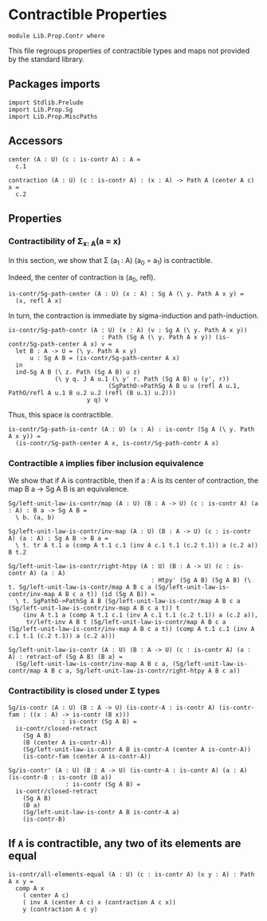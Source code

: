 #+NAME: Contr
#+AUTHOR: Johann Rosain

* Contractible Properties

  #+begin_src ctt
  module Lib.Prop.Contr where
  #+end_src

This file regroups properties of contractible types and maps not provided by the standard library.

** Packages imports

   #+begin_src ctt
  import Stdlib.Prelude
  import Lib.Prop.Sg  
  import Lib.Prop.MiscPaths
   #+end_src

** Accessors

   #+begin_src ctt
  center (A : U) (c : is-contr A) : A =
    c.1

  contraction (A : U) (c : is-contr A) : (x : A) -> Path A (center A c) x =
    c.2  
   #+end_src

** Properties

*** Contractibility of \Sigma_{x: A}(a = x)
In this section, we show that \Sigma (a_1 : A) (a_0 = a_1) is contractible.

Indeed, the center of contraction is (a_0, refl).
#+begin_src ctt
  is-contr/Sg-path-center (A : U) (x : A) : Sg A (\ y. Path A x y) =
    (x, refl A x)
#+end_src
In turn, the contraction is immediate by sigma-induction and path-induction.
#+begin_src ctt
  is-contr/Sg-path-contr (A : U) (x : A) (v : Sg A (\ y. Path A x y))
                            : Path (Sg A (\ y. Path A x y)) (is-contr/Sg-path-center A x) v =
    let B : A -> U = (\ y. Path A x y)
        u : Sg A B = (is-contr/Sg-path-center A x)
    in
    ind-Sg A B (\ z. Path (Sg A B) u z)
               (\ y q. J A u.1 (\ y' r. Path (Sg A B) u (y', r))
                              (SgPathO->PathSg A B u u (refl A u.1, PathO/refl A u.1 B u.2 u.2 (refl (B u.1) u.2)))
                        y q) v
#+end_src
Thus, this space is contractible.
#+begin_src ctt
  is-contr/Sg-path-is-contr (A : U) (x : A) : is-contr (Sg A (\ y. Path A x y)) =
    (is-contr/Sg-path-center A x, is-contr/Sg-path-contr A x)
#+end_src

*** Contractible =A= implies fiber inclusion equivalence
We show that if A is contractible, then if a : A is its center of contraction, the map B a \to Sg A B is an equivalence.
#+begin_src ctt
  Sg/left-unit-law-is-contr/map (A : U) (B : A -> U) (c : is-contr A) (a : A) : B a -> Sg A B =
    \ b. (a, b)

  Sg/left-unit-law-is-contr/inv-map (A : U) (B : A -> U) (c : is-contr A) (a : A) : Sg A B -> B a =
    \ t. tr A t.1 a (comp A t.1 c.1 (inv A c.1 t.1 (c.2 t.1)) a (c.2 a)) B t.2

  Sg/left-unit-law-is-contr/right-htpy (A : U) (B : A -> U) (c : is-contr A) (a : A)
                                          : Htpy' (Sg A B) (Sg A B) (\ t. Sg/left-unit-law-is-contr/map A B c a (Sg/left-unit-law-is-contr/inv-map A B c a t)) (id (Sg A B)) =
    \ t. SgPathO->PathSg A B (Sg/left-unit-law-is-contr/map A B c a (Sg/left-unit-law-is-contr/inv-map A B c a t)) t
      (inv A t.1 a (comp A t.1 c.1 (inv A c.1 t.1 (c.2 t.1)) a (c.2 a)),
       tr/left-inv A B t (Sg/left-unit-law-is-contr/map A B c a (Sg/left-unit-law-is-contr/inv-map A B c a t)) (comp A t.1 c.1 (inv A c.1 t.1 (c.2 t.1)) a (c.2 a)))

  Sg/left-unit-law-is-contr (A : U) (B : A -> U) (c : is-contr A) (a : A) : retract-of (Sg A B) (B a) =
    (Sg/left-unit-law-is-contr/inv-map A B c a, (Sg/left-unit-law-is-contr/map A B c a, Sg/left-unit-law-is-contr/right-htpy A B c a))
#+end_src

*** Contractibility is closed under \Sigma types

    #+begin_src ctt
  Sg/is-contr (A : U) (B : A -> U) (is-contr-A : is-contr A) (is-contr-fam : ((x : A) -> is-contr (B x)))
                 : is-contr (Sg A B) =
    is-contr/closed-retract
      (Sg A B)
      (B (center A is-contr-A))
      (Sg/left-unit-law-is-contr A B is-contr-A (center A is-contr-A))
      (is-contr-fam (center A is-contr-A))

  Sg/is-contr' (A : U) (B : A -> U) (is-contr-A : is-contr A) (a : A) (is-contr-B : is-contr (B a))
                  : is-contr (Sg A B) =
    is-contr/closed-retract
      (Sg A B)
      (B a)
      (Sg/left-unit-law-is-contr A B is-contr-A a)
      (is-contr-B)
    #+end_src

** If =A= is contractible, any two of its elements are equal 
   #+begin_src ctt
  is-contr/all-elements-equal (A : U) (c : is-contr A) (x y : A) : Path A x y =
    comp A x
      ( center A c)
      ( inv A (center A c) x (contraction A c x))
      y (contraction A c y)
   #+end_src

#+RESULTS:
: Typecheck has succeeded.

